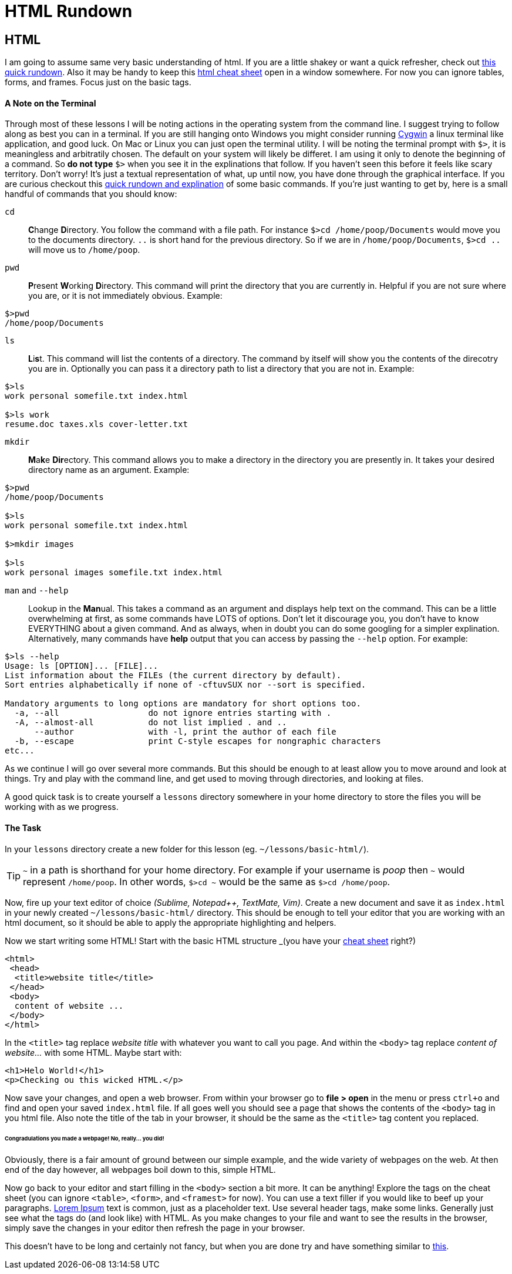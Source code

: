 = HTML Rundown
:hp-tags: introduction html

== HTML
I am going to assume same very basic understanding of html.  If you are a little shakey or want a quick refresher, check out http://www.simplehtmlguide.com/whatishtml.php[this quick rundown].  Also it may be handy to keep this http://www.simplehtmlguide.com/cheatsheet.php[html cheat sheet] open in a window somewhere.  For now you can ignore tables, forms, and frames.  Focus just on the basic tags.

==== A Note on the Terminal
Through most of these lessons I will be noting actions in the operating system from the command line.  I suggest trying to follow along as best you can in a terminal.  If you are still hanging onto Windows you might consider running https://www.cygwin.com/[Cygwin] a linux terminal like application, and good luck.  On Mac or Linux you can just open the terminal utility.  I will be noting the terminal prompt with `$>`, it is meaningless and arbitratily chosen. The default on your system will likely be differet.  I am using it only to denote the beginning of a command. So *do not type* `$>` when you see it in the explinations that follow.  If you haven't seen this before it feels like scary territory. Don't worry! It's just a textual representation of what, up until now, you have done through the graphical interface.  If you are curious checkout this http://community.linuxmint.com/tutorial/view/100[quick rundown and explination] of some basic commands.  If you're just wanting to get by, here is a small handful of commands that you should know:

`cd`:: **C**hange **D**irectory. You follow the command with a file path. For instance `$>cd /home/poop/Documents` would move you to the documents directory. `..` is short hand for the previous directory. So if we are in `/home/poop/Documents`, `$>cd ..` will move us to `/home/poop`.
`pwd`:: **P**resent **W**orking **D**irectory. This command will print the directory that you are currently in. Helpful if you are not sure where you are, or it is not immediately obvious.  Example:
```
$>pwd
/home/poop/Documents
```
`ls`:: **L**i**s**t. This command will list the contents of a directory. The command by itself will show you the contents of the direcotry you are in.  Optionally you can pass it a directory path to list a directory that you are not in.  Example:
```
$>ls
work personal somefile.txt index.html

$>ls work
resume.doc taxes.xls cover-letter.txt
```
`mkdir`:: **M**a**k**e **Dir**ectory.  This command allows you to make a directory in the directory you are presently in.  It takes your desired directory name as an argument. Example:
```
$>pwd
/home/poop/Documents

$>ls
work personal somefile.txt index.html

$>mkdir images

$>ls
work personal images somefile.txt index.html
```

`man` and `--help`:: Lookup in the **Man**ual. This takes a command as an argument and displays help text on the command.  This can be a little overwhelming at first, as some commands have LOTS of options.  Don't let it discourage you, you don't have to know EVERYTHING about a given command. And as always, when in doubt you can do some googling for a simpler explination.  Alternatively, many commands have *help* output that you can access by passing the `--help` option.  For example:
```
$>ls --help
Usage: ls [OPTION]... [FILE]...
List information about the FILEs (the current directory by default).
Sort entries alphabetically if none of -cftuvSUX nor --sort is specified.

Mandatory arguments to long options are mandatory for short options too.
  -a, --all                  do not ignore entries starting with .
  -A, --almost-all           do not list implied . and ..
      --author               with -l, print the author of each file
  -b, --escape               print C-style escapes for nongraphic characters
etc...
```

As we continue I will go over several more commands. But this should be enough to at least allow you to move around and look at things.  Try and play with the command line, and get used to moving through directories, and looking at files.

A good quick task is to create yourself a `lessons` directory somewhere in your home directory to store the files you will be working with as we progress.

==== The Task
In your `lessons` directory create a new folder for this lesson (eg. `~/lessons/basic-html/`).

TIP: `~` in a path is shorthand for your home directory. For example if your username is _poop_ then `~` would represent `/home/poop`.  In other words, `$>cd ~` would be the same as `$>cd /home/poop`.

Now, fire up your text editor of choice _(Sublime, Notepad++, TextMate, Vim)_. Create a new document and save it as `index.html` in your newly created `~/lessons/basic-html/` directory.  This should be enough to tell your editor that you are working with an html document, so it should be able to apply the appropriate highlighting and helpers.

Now we start writing some HTML!  Start with the basic HTML structure _(you have your http://www.simplehtmlguide.com/cheatsheet.php[cheat sheet] right?)
```
<html>
 <head>
  <title>website title</title>
 </head>
 <body>
  content of website ...
 </body>
</html>
```
In the `<title>` tag replace _website title_ with whatever you want to call you page. And within the `<body>` tag replace _content of website..._ with some HTML.  Maybe start with:
```
<h1>Helo World!</h1>
<p>Checking ou this wicked HTML.</p>

```
Now save your changes, and open a web browser.  From within your browser go to *file > open* in the menu or press `ctrl+o` and find and open your saved `index.html` file.  If all goes well you should see a page that shows the contents of the `<body>` tag in you html file.  Also note the title of the tab in your browser, it should be the same as the `<title>` tag content you replaced.

====== Congradulations you made a webpage! No, really... you did!

Obviously, there is a fair amount of ground between our simple example, and the wide variety of webpages on the web.  At then end of the day however, all webpages boil down to this, simple HTML.

Now go back to your editor and start filling in the `<body>` section a bit more. It can be anything! Explore the tags on the cheat sheet (you can ignore `<table>`, `<form>`, and `<framest>` for now).  You can use a text filler if you would like to beef up your paragraphs. http://www.lipsum.com/feed/html[Lorem Ipsum] text is common, just as a placeholder text.  Use several header tags, make some links. Generally just see what the tags do (and look like) with HTML. As you make changes to your file and want to see the results in the browser, simply save the changes in your editor then refresh the page in your browser. 

This doesn't have to be long and certainly not fancy, but when you are done try and have something similar to https://rh0.github.io/lessons/1.0/[this].
